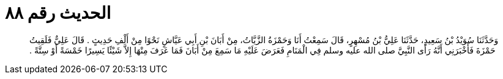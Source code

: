 
= الحديث رقم ٨٨

[quote.hadith]
وَحَدَّثَنَا سُوَيْدُ بْنُ سَعِيدٍ، حَدَّثَنَا عَلِيُّ بْنُ مُسْهِرٍ، قَالَ سَمِعْتُ أَنَا وَحَمْزَةُ الزَّيَّاتُ، مِنْ أَبَانَ بْنِ أَبِي عَيَّاشٍ نَحْوًا مِنْ أَلْفِ حَدِيثٍ ‏.‏ قَالَ عَلِيٌّ فَلَقِيتُ حَمْزَةَ فَأَخْبَرَنِي أَنَّهُ رَأَى النَّبِيَّ صلى الله عليه وسلم فِي الْمَنَامِ فَعَرَضَ عَلَيْهِ مَا سَمِعَ مِنْ أَبَانَ فَمَا عَرَفَ مِنْهَا إِلاَّ شَيْئًا يَسِيرًا خَمْسَةً أَوْ سِتَّةً ‏.‏